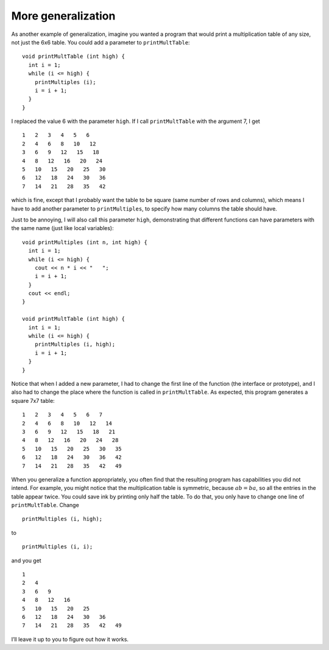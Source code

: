 More generalization
-------------------

As another example of generalization, imagine you wanted a program that
would print a multiplication table of any size, not just the 6x6 table.
You could add a parameter to ``printMultTable``:

::

   void printMultTable (int high) {
     int i = 1;
     while (i <= high) {
       printMultiples (i);
       i = i + 1;
     }
   }

I replaced the value 6 with the parameter ``high``. If I call
``printMultTable`` with the argument 7, I get

::

   1   2   3   4   5   6
   2   4   6   8   10   12
   3   6   9   12   15   18
   4   8   12   16   20   24
   5   10   15   20   25   30
   6   12   18   24   30   36
   7   14   21   28   35   42

which is fine, except that I probably want the table to be square (same
number of rows and columns), which means I have to add another parameter
to ``printMultiples``, to specify how many columns the table should
have.

Just to be annoying, I will also call this parameter ``high``,
demonstrating that different functions can have parameters with the same
name (just like local variables):

::

   void printMultiples (int n, int high) {
     int i = 1;
     while (i <= high) {
       cout << n * i << "   ";
       i = i + 1;
     }
     cout << endl;
   }

   void printMultTable (int high) {
     int i = 1;
     while (i <= high) {
       printMultiples (i, high);
       i = i + 1;
     }
   }

Notice that when I added a new parameter, I had to change the first line
of the function (the interface or prototype), and I also had to change
the place where the function is called in ``printMultTable``. As
expected, this program generates a square 7x7 table:

::

   1   2   3   4   5   6   7
   2   4   6   8   10   12   14
   3   6   9   12   15   18   21
   4   8   12   16   20   24   28
   5   10   15   20   25   30   35
   6   12   18   24   30   36   42
   7   14   21   28   35   42   49

.. activecode:: more_generalization_AC_1
  :language: cpp
  :caption: Two-dimensional tables

  The active code below uses the updated ``printMultTable`` function.
  Notice that with generalization, we can create multiplication tables of
  multiple sizes by simply changing the parameter passed into ``printMultTable``.
  Run the active code to see what happens!
  ~~~~
  #include <iostream>
  using namespace std;

  void printMultiples (int n, int high) {
      int i = 1;
      while (i <= high) {
          cout << n * i << "\t";
          i = i + 1;
      }
      cout << endl;
  }

  void printMultTable (int high) {
      int i = 1;
      while (i <= high) {
          printMultiples (i, high);
          i = i + 1;
      }
  }

  int main() {
      printMultTable(7);
  }

When you generalize a function appropriately, you often find that the
resulting program has capabilities you did not intend. For example, you
might notice that the multiplication table is symmetric, because
:math:`ab = ba`, so all the entries in the table appear twice. You could
save ink by printing only half the table. To do that, you only have to
change one line of ``printMultTable``. Change

::

         printMultiples (i, high);

to

::

         printMultiples (i, i);

and you get

::

   1
   2   4
   3   6   9
   4   8   12   16
   5   10   15   20   25
   6   12   18   24   30   36
   7   14   21   28   35   42   49

I’ll leave it up to you to figure out how it works.

.. activecode:: more_generalization_AC_2
  :language: cpp
  :caption: Two-dimensional tables

  The active code below prints half the multiplication table.
  We can achieve this by replacing the ``printMultiples (i, high)`` in
  ``printMultTable`` with ``printMultiples (i, i)``.
  Run the active code to see what happens!
  ~~~~
  #include <iostream>
  using namespace std;

  void printMultiples (int n, int high) {
      int i = 1;
      while (i <= high) {
          cout << n * i << "\t";
          i = i + 1;
      }
      cout << endl;
  }

  void printMultTable (int high) {
      int i = 1;
      while (i <= high) {
          printMultiples (i, i);
          i = i + 1;
      }
  }

  int main() {
      printMultTable(7);
  }

